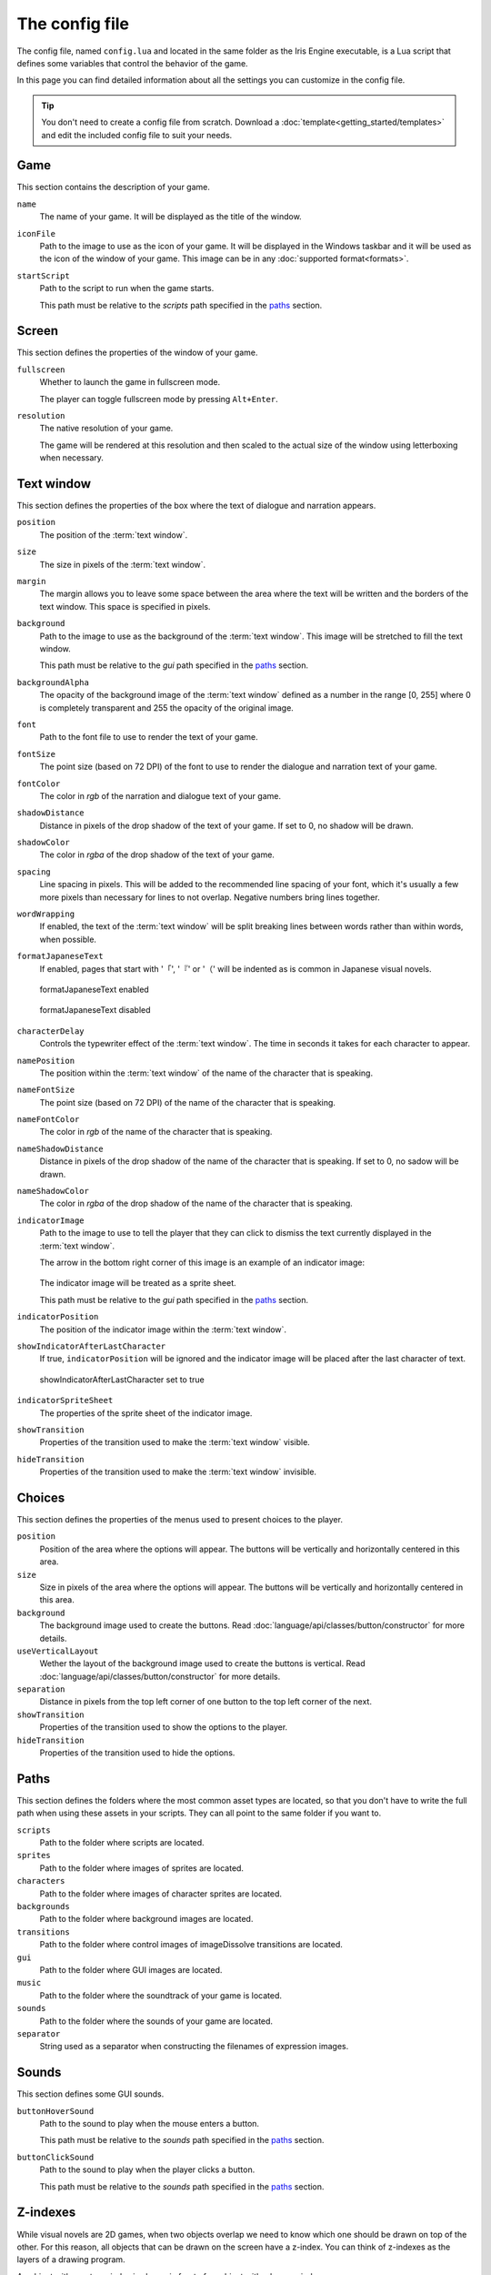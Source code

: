 The config file
===============

The config file, named ``config.lua`` and located in the same folder as the Iris
Engine executable, is a Lua script that defines some variables that control the
behavior of the game.

In this page you can find detailed information about all the settings you can
customize in the config file.

.. tip::
	You don't need to create a config file from scratch. Download a
	:doc:`template<getting_started/templates>` and edit the included config file
	to suit your needs.



Game
----

This section contains the description of your game.

``name``
	The name of your game. It will be displayed as the title of the window.

``iconFile``
	Path to the image to use as the icon of your game. It will be displayed in the
	Windows taskbar and it will be used as the icon of the window of your game.
	This image can be in any :doc:`supported format<formats>`.

``startScript``
	Path to the script to run when the game starts.

	This path must be relative to the *scripts* path specified in the paths_ section.



Screen
------

This section defines the properties of the window of your game.

``fullscreen``
	Whether to launch the game in fullscreen mode.

	The player can toggle fullscreen mode by pressing ``Alt+Enter``.

``resolution``
	The native resolution of your game.

	The game will be rendered at this resolution and then scaled to the actual size of
	the window using letterboxing when necessary.



Text window
-----------

This section defines the properties of the box where the text of dialogue and
narration appears.

``position``
	The position of the :term:`text window`.

``size``
	The size in pixels of the :term:`text window`.

``margin``
	The margin allows you to leave some space between the area where the text will be
	written and the borders of the text window. This space is specified in pixels.

``background``
	Path to the image to use as the background of the :term:`text window`. This image
	will be stretched to fill the text window.

	This path must be relative to the *gui* path specified in the paths_ section.

``backgroundAlpha``
	The opacity of the background image of the :term:`text window` defined as a number
	in the range [0, 255] where 0 is completely transparent and 255 the opacity of the
	original image.

``font``
	Path to the font file to use to render the text of your game.

``fontSize``
	The point size (based on 72 DPI) of the font to use to render the dialogue and
	narration text of your game.

``fontColor``
	The color in *rgb* of the narration and dialogue text of your game.

``shadowDistance``
	Distance in pixels of the drop shadow of the text of your game. If set to 0, no
	shadow will be drawn.

``shadowColor``
	The color in *rgba* of the drop shadow of the text of your game.

``spacing``
	Line spacing in pixels. This will be added to the recommended line spacing of
	your font, which it's usually a few more pixels than necessary for lines to not
	overlap. Negative numbers bring lines together.

``wordWrapping``
	If enabled, the text of the :term:`text window` will be split breaking lines
	between words rather than within words, when possible.

``formatJapaneseText``
	If enabled, pages that start with '「', '『' or '（' will be indented as is
	common in Japanese visual novels.

	.. figure:: media/formatJapanese_true.png
		:align: center
		
		formatJapaneseText enabled

	.. figure:: media/formatJapanese_false.png
		:align: center

		formatJapaneseText disabled

``characterDelay``
	Controls the typewriter effect of the :term:`text window`. The time in seconds
	it takes for each character to appear.

``namePosition``
	The position within the :term:`text window` of the name of the character that is
	speaking.

``nameFontSize``
	The point size (based on 72 DPI) of the name of the character that is speaking.

``nameFontColor``
	The color in *rgb* of the name of the character that is speaking.

``nameShadowDistance``
	Distance in pixels of the drop shadow of the name of the character that is
	speaking. If set to 0, no sadow will be drawn.

``nameShadowColor``
	The color in *rgba* of the drop shadow of the name of the character that is
	speaking.

``indicatorImage``
	Path to the image to use to tell the player that they can click to dismiss the
	text currently displayed in the :term:`text window`.

	The arrow in the bottom right corner of this image is an example of an indicator
	image:

	.. figure:: media/formatJapanese_true.png
		:align: center

	The indicator image will be treated as a sprite sheet.

	This path must be relative to the *gui* path specified in the paths_ section.

``indicatorPosition``
	The position of the indicator image within the :term:`text window`.

``showIndicatorAfterLastCharacter``
	If true, ``indicatorPosition`` will be ignored and the indicator image will be
	placed after the last character of text.

	.. figure:: media/indicator_lastCharacter.png
		:align: center
		
		showIndicatorAfterLastCharacter set to true

``indicatorSpriteSheet``
	The properties of the sprite sheet of the indicator image.

``showTransition``
	Properties of the transition used to make the :term:`text window` visible.

``hideTransition``
	Properties of the transition used to make the :term:`text window` invisible.



Choices
-------

This section defines the properties of the menus used to present choices to the
player.

``position``
	Position of the area where the options will appear. The buttons will be
	vertically and horizontally centered in this area.

``size``
	Size in pixels of the area where the options will appear. The buttons will be
	vertically and horizontally centered in this area.

``background``
	The background image used to create the buttons. Read
	:doc:`language/api/classes/button/constructor` for more details.

``useVerticalLayout``
	Wether the layout of the background image used to create the buttons is vertical.
	Read :doc:`language/api/classes/button/constructor` for more details.

``separation``
	Distance in pixels from the top left corner of one button to the top left corner
	of the next.

``showTransition``
	Properties of the transition used to show the options to the player.

``hideTransition``
	Properties of the transition used to hide the options.



Paths
-----

This section defines the folders where the most common asset types are located, so
that you don't have to write the full path when using these assets in your scripts.
They can all point to the same folder if you want to.

``scripts``
	Path to the folder where scripts are located.

``sprites``
	Path to the folder where images of sprites are located.

``characters``
	Path to the folder where images of character sprites are located.

``backgrounds``
	Path to the folder where background images are located.

``transitions``
	Path to the folder where control images of imageDissolve transitions are
	located.

``gui``
	Path to the folder where GUI images are located.

``music``
	Path to the folder where the soundtrack of your game is located.

``sounds``
	Path to the folder where the sounds of your game are located.

``separator``
	String used as a separator when constructing the filenames of expression images.



Sounds
------

This section defines some GUI sounds.

``buttonHoverSound``
	Path to the sound to play when the mouse enters a button.

	This path must be relative to the *sounds* path specified in the paths_ section.

``buttonClickSound``
	Path to the sound to play when the player clicks a button.

	This path must be relative to the *sounds* path specified in the paths_ section.



Z-indexes
---------

While visual novels are 2D games, when two objects overlap we need to know which one
should be drawn on top of the other. For this reason, all objects that can be drawn
on the screen have a z-index. You can think of z-indexes as the layers of a drawing
program.

An object with greater z-index is always in front of an object with a lower z-index.

This section defines the default z-index of some objects of the game.

``sceneTransitionEffects``
	Some transition effects draw an image in front of all of the objects of the
	scene. This is the z-index of those effects. Should be the highest.

``textWindow``
	The z-index of the :term:`text window`.

``choices``
	The z-index of the menus used to present choices to the player.

``characters``
	The default z-index of character sprites.

``backgrounds``
	The z-index of the background.



Cache
-----

Images, sounds and other assets need to be loaded into memory before they can be
used in the game. However, loading takes time and can cause stutter and framerate
drops during gameplay. For this reason, once an asset has been loaded, it remains in
memory as long as possible so that the next time it is needed we don't have to load
it again. The part of the memory where these assets reside is called the *cache*.

This section defines the properties of the cache and controls the way Iris Engine
loads assets into memory.

``maxSizeInMiB``
	The maximum size of the cache in MiB. Keep in mind that this only takes into
	account the size of the assets themselves, so the actual memory requirements of
	your game will be higher.

``allowPrecaching``
	Iris Engine loads assets the first time they are needed. This means that the
	images of sprites, for example, are loaded the first time the sprite is
	displayed on the screen. This can cause stutter during gameplay.

	However, if this option is enabled, the loading will take place when the object
	is defined, which is usually at the beginning of the script. This way, the
	player will be less likely to notice the stutter, especially if the loading
	happens just before a scene transition.

``finishLoadingSceneTransitions``
	As backgrounds don't need to be defined, they can't be precached even if
	``allowPrecaching`` is enabled. This may result in the game skipping the first
	frames of scene transitions.

	If this option is enabled, the start of scene transitions will be delayed until
	the background image has been loaded, making it impossible for the player to
	notice the stutter.

	This option only has an effect on
	:doc:`the scene function<language/api/globals/scene>`.